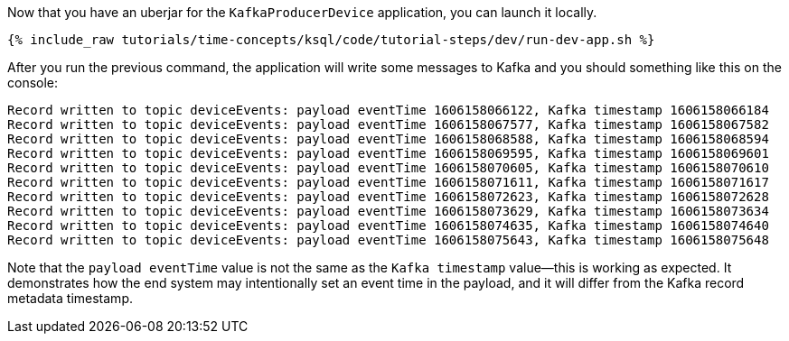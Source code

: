 Now that you have an uberjar for the `KafkaProducerDevice` application, you can launch it locally.
+++++
<pre class="snippet"><code class="shell">{% include_raw tutorials/time-concepts/ksql/code/tutorial-steps/dev/run-dev-app.sh %}</code></pre>
+++++

After you run the previous command, the application will write some messages to Kafka and you should something like this on the console:

[source, text]
----
Record written to topic deviceEvents: payload eventTime 1606158066122, Kafka timestamp 1606158066184
Record written to topic deviceEvents: payload eventTime 1606158067577, Kafka timestamp 1606158067582
Record written to topic deviceEvents: payload eventTime 1606158068588, Kafka timestamp 1606158068594
Record written to topic deviceEvents: payload eventTime 1606158069595, Kafka timestamp 1606158069601
Record written to topic deviceEvents: payload eventTime 1606158070605, Kafka timestamp 1606158070610
Record written to topic deviceEvents: payload eventTime 1606158071611, Kafka timestamp 1606158071617
Record written to topic deviceEvents: payload eventTime 1606158072623, Kafka timestamp 1606158072628
Record written to topic deviceEvents: payload eventTime 1606158073629, Kafka timestamp 1606158073634
Record written to topic deviceEvents: payload eventTime 1606158074635, Kafka timestamp 1606158074640
Record written to topic deviceEvents: payload eventTime 1606158075643, Kafka timestamp 1606158075648
----

Note that the `payload eventTime` value is not the same as the `Kafka timestamp` value—this is working as expected.
It demonstrates how the end system may intentionally set an event time in the payload, and it will differ from the Kafka record metadata timestamp.
